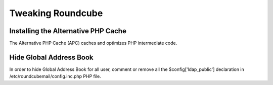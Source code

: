 ==================
Tweaking Roundcube
==================

Installing the Alternative PHP Cache
====================================

The Alternative PHP Cache (APC) caches and optimizes PHP intermediate code.

Hide Global Address Book
========================
In order to hide Global Address Book for all user, comment or remove all the $config['ldap_public'] declaration in /etc/roundcubemail/config.inc.php PHP file.
